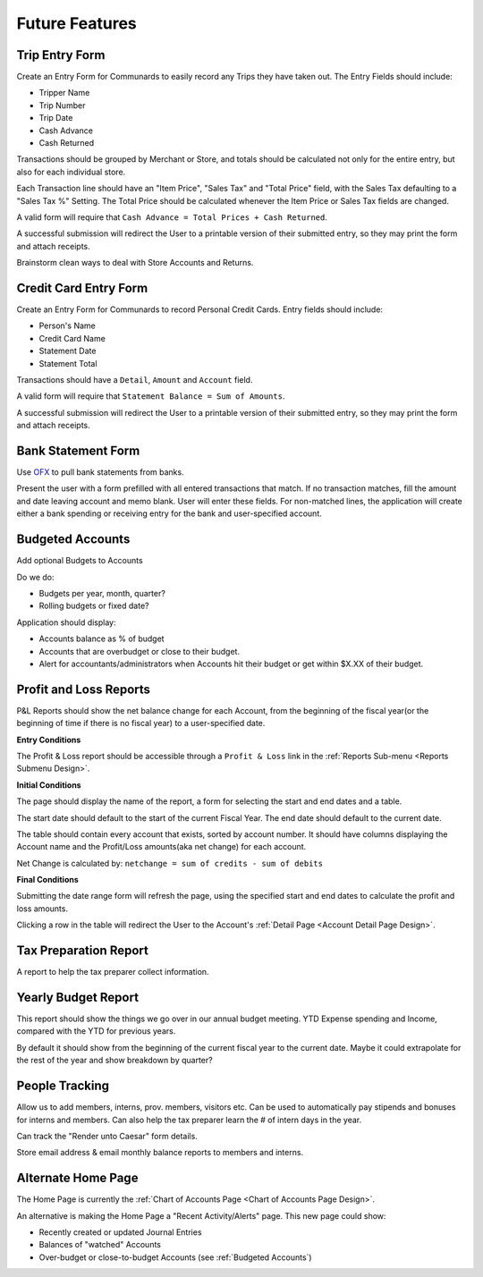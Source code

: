 .. _Future Features:

Future Features
================

.. _Trip Entry Form:

Trip Entry Form
----------------

Create an Entry Form for Communards to easily record any Trips they have taken
out. The Entry Fields should include:

* Tripper Name
* Trip Number
* Trip Date
* Cash Advance
* Cash Returned

Transactions should be grouped by Merchant or Store, and totals should be
calculated not only for the entire entry, but also for each individual store.

Each Transaction line should have an "Item Price", "Sales Tax" and "Total
Price" field, with the Sales Tax defaulting to a "Sales Tax %" Setting. The
Total Price should be calculated whenever the Item Price or Sales Tax fields
are changed.

A valid form will require that ``Cash Advance = Total Prices + Cash Returned``.

A successful submission will redirect the User to a printable version of their
submitted entry, so they may print the form and attach receipts.

Brainstorm clean ways to deal with Store Accounts and Returns.

.. _Credit Card Entry Form:

Credit Card Entry Form
-----------------------

Create an Entry Form for Communards to record Personal Credit Cards. Entry
fields should include:

* Person's Name
* Credit Card Name
* Statement Date
* Statement Total

Transactions should have a ``Detail``, ``Amount`` and ``Account`` field.

A valid form will require that ``Statement Balance = Sum of Amounts``.

A successful submission will redirect the User to a printable version of their
submitted entry, so they may print the form and attach receipts.

.. _Bank Statement Form:

Bank Statement Form
--------------------

Use `OFX <http://en.wikipedia.org/wiki/Open_Financial_Exchange>`_ to pull
bank statements from banks.

Present the user with a form prefilled with all entered transactions that
match. If no transaction matches, fill the amount and date leaving account and
memo blank. User will enter these fields. For non-matched lines, the application
will create either a bank spending or receiving entry for the bank and
user-specified account.

.. _Budgeted Accounts:

Budgeted Accounts
-----------------

Add optional Budgets to Accounts

Do we do:

* Budgets per year, month, quarter?
* Rolling budgets or fixed date?

Application should display:

* Accounts balance as % of budget
* Accounts that are overbudget or close to their budget.
* Alert for accountants/administrators when Accounts hit their budget or get
  within $X.XX of their budget.

.. _PL Reports:

Profit and Loss Reports
------------------------

P&L Reports should show the net balance change for each Account, from the
beginning of the fiscal year(or the beginning of time if there is no fiscal
year) to a user-specified date.

**Entry Conditions**

The Profit & Loss report should be accessible through a ``Profit & Loss`` link
in the :ref:`Reports Sub-menu <Reports Submenu Design>`.

**Initial Conditions**

The page should display the name of the report, a form for selecting the
start and end dates and a table.

The start date should default to the start of the current Fiscal Year. The
end date should default to the current date.

The table should contain every account that exists, sorted by account number.
It should have columns displaying the Account name and the Profit/Loss
amounts(aka net change) for each account.

Net Change is calculated by: ``netchange = sum of credits - sum of debits``

**Final Conditions**

Submitting the date range form will refresh the page, using the specified
start and end dates to calculate the profit and loss amounts.

Clicking a row in the table will redirect the User to the Account's
:ref:`Detail Page <Account Detail Page Design>`.

.. _Tax Prep Report Design:

Tax Preparation Report
-----------------------

A report to help the tax preparer collect information.

.. _Yearly Budget Report Design:

Yearly Budget Report
---------------------

This report should show the things we go over in our annual budget meeting.
YTD Expense spending and Income, compared with the YTD for previous years.

By default it should show from the beginning of the current fiscal year to the
current date. Maybe it could extrapolate for the rest of the year and show
breakdown by quarter?

.. _People Tracking:

People Tracking
----------------

Allow us to add members, interns, prov. members, visitors etc. Can be used to
automatically pay stipends and bonuses for interns and members. Can also help
the tax preparer learn the # of intern days in the year.

Can track the "Render unto Caesar" form details.

Store email address & email monthly balance reports to members and interns.

.. _Alternate Home Page:

Alternate Home Page
--------------------

The Home Page is currently the :ref:`Chart of Accounts Page <Chart of Accounts
Page Design>`.

An alternative is making the Home Page a "Recent Activity/Alerts" page. This
new page could show:

* Recently created or updated Journal Entries
* Balances of "watched" Accounts
* Over-budget or close-to-budget Accounts (see :ref:`Budgeted Accounts`)
